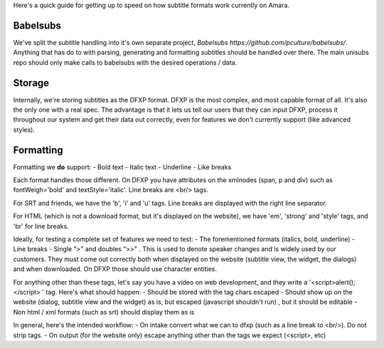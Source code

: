 Here's a quick guide for getting up to speed on how subtitle formats work currently on Amara.

Babelsubs
-----------
We've split the subtitle handling into it's own separate project, `Babelsubs https://github.com/pculture/babelsubs/`. Anything that has do to with parsing, generating and formatting subtitles should be handled over there. The main unisubs repo should only make calls to babelsubs with the desired operations / data.

Storage
-----------
Internally, we're storing subtitles as the DFXP format. DFXP is the most complex, and most capable format of all. It's also the only one with a real spec. The advantage is that it lets us tell our users that they can input DFXP, process it throughout our system and get their data out correctly, even for features we don't currently support (like advanced styles).

Formatting
----------
Formatting we **do** support:
- Bold text
- Italic text
- Underline
- Like breaks

Each format handles those different. On DFXP you have attributes on the xmlnodes (span, p and div) such as fontWeigh='bold' and textStyle='italic'. Line breaks are <br/> tags.

For SRT and friends, we have the 'b', 'i' and 'u' tags. Line breaks are displayed with the right line separator.

For HTML (which is not a download format, but it's displayed on the website), we have 'em', 'strong' and 'style' tags, and 'br' for line breaks.

Ideally, for testing a complete set of features we need to test:
- The forementioned formats (italics, bold, underline)
- Line breaks
- Single ">" and doubles ">>" . This is used to denote speaker changes and is widely used by our customers. They must come out correctly both when displayed on the website (subtitle view, the widget, the dialogs) and when downloaded. On DFXP those should use character entities.

For anything other than these tags, let's say you have a video on web development, and they write a '<script>alert();</script> ' tag. Here's what should happen:
- Should be stored with the tag chars escaped
- Should show up on the website (dialog, subtitle view and the widget) as is, but escaped (javascript shouldn't run) , but it should be editable
- Non html / xml formats (such as srt) should display them as is

In general, here's the intended workflow:
- On intake convert what we can to dfxp (such as a line break to <br/>). Do not strip tags.
- On output (for the website only) escape anything other than the tags we expect (<script>, etc)
